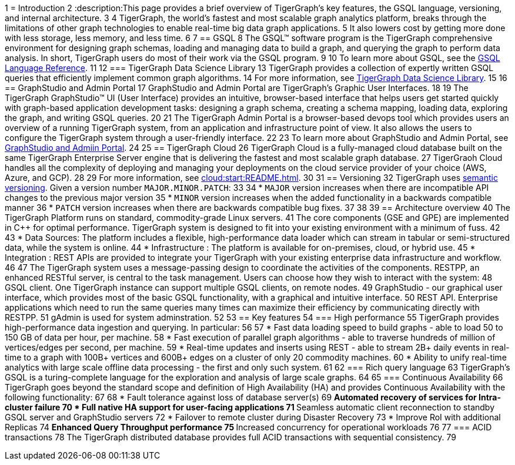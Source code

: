 1 = Introduction
2 :description:This page provides a brief overview of TigerGraph's key features, the GSQL language, versioning, and internal architecture.
3 
4 TigerGraph, the world's fastest and most scalable graph analytics platform, breaks through the limitations of other graph technologies to enable real-time big data graph applications. 
5 It also lowers cost by getting more done with less storage, less memory, and less time.
6 
7 == GSQL
8 The GSQL™ software program is the TigerGraph comprehensive environment for designing graph schemas, loading and managing data to build a graph, and querying the graph to perform data analysis.  In short, TigerGraph users do most of their work via the GSQL program. 
9 
10 To learn more about GSQL, see the xref:gsql-ref:intro:intro.adoc[GSQL Language Reference].
11 
12 === TigerGraph Data Science Library
13 TigerGraph provides a collection of expertly written GSQL queries that efficiently implement common graph algorithms.
14 For more information, see xref:graph-ml:intro:overview.adoc[TigerGraph Data Science Library].
15 
16 == GraphStudio and Admin Portal
17 GraphStudio and Admin Portal are TigerGraph's Graphic User Interfaces. 
18 
19 The TigerGraph GraphStudio™ UI (User Interface) provides an intuitive, browser-based interface that helps users get started quickly with graph-based application development tasks: designing a graph schema, creating a schema mapping, loading data, exploring the graph, and writing GSQL queries. 
20 
21 The TigerGraph Admin Portal is a browser-based devops tool which provides users an overview of a running TigerGraph system, from an application and infrastructure point of view. It also allows the users to configure the TigerGraph system through a user-friendly interface. 
22 
23 To learn more about GraphStudio and Admin Portal, see xref:gui:graphstudio:overview.adoc[GraphStudio and Admiin Portal].
24 
25 == TigerGraph Cloud
26 TigerGraph Cloud is a fully-managed cloud database built on the same TigerGraph Enterprise Server engine that is delivering the fastest and most scalable graph database.
27 TigerGraoh Cloud handles all the complexity of deploying and managing your deployments on the cloud service provider of your choice (AWS, Azure, and GCP).
28 
29 For more information, see xref:cloud:start:README.adoc[].
30 
31 == Versioning
32 TigerGraph uses https://semver.org/[semantic versioning]. Given a version number `MAJOR.MINOR.PATCH`:
33 
34 * `MAJOR` version increases when there are incompatible API changes to the previous major version
35 * `MINOR` version increases when the added functionality in a backwards compatible manner
36 * `PATCH` version increases when there are backwards compatible bug fixes.
37 
38 
39 == Architecture overview
40 The TigerGraph Platform runs on standard, commodity-grade Linux servers. 
41 The core components (GSE and GPE) are implemented in C++ for optimal performance. TigerGraph system is designed to fit into your existing environment with a minimum of fuss.
42 
43 * Data Sources: The platform includes a flexible, high-performance data loader which can stream in tabular or semi-structured data, while the system is online.
44 * Infrastructure : The platform is available for on-premises, cloud, or hybrid use.
45 * Integration : REST APIs are provided to integrate your TigerGraph with your existing enterprise data infrastructure and workflow.
46 
47 The TigerGraph system uses a message-passing design to coordinate the activities of the components. RESTPP, an enhanced RESTful server, is central to the task management. Users can choose how they wish to interact with the system:
48 GSQL client.  One TigerGraph instance can support multiple GSQL clients, on remote nodes.
49 GraphStudio - our graphical user interface, which provides most of the basic GSQL functionality, with a graphical and intuitive interface.
50 REST API. Enterprise applications which need to run the same queries many times can maximize their efficiency by communicating directly with RESTPP.
51 gAdmin is used for system adminstration.
52 
53 == Key features
54 === High performance
55 TigerGraph provides high-performance data ingestion and querying. In particular:
56 
57 * Fast data loading speed to build graphs - able to load 50 to 150 GB of data per hour, per machine.
58 * Fast execution of parallel graph algorithms - able to traverse hundreds of million of vertices/edges per second, per machine.
59 * Real-time updates and inserts using REST - able to stream 2B+ daily events in real-time to a graph with 100B+ vertices and 600B+ edges on a cluster of only 20 commodity machines.
60 * Ability to unify real-time analytics with large scale offline data processing - the first and only such system.
61 
62 === Rich query language
63 TigerGraph's GSQL is a turing-complete language for the exploration and analysis of large scale graphs. 
64 
65 === Continuous Availability
66 TigerGraph goes beyond the standard scope and definition of High Availability (HA) and provides Continuous Availability with the following functionality: 
67 
68 * Fault tolerance against loss of database server(s) 
69 ** Automated recovery of services for Intra-cluster failure
70 * Full native HA support for user-facing applications 
71 ** Seamless automatic client reconnection to standby GSQL server and GraphStudio servers 
72 * Failover to remote cluster during Disaster Recovery
73 * Improve RoI with additional Replicas
74 ** Enhanced Query Throughput performance
75 ** Increased concurrency for operational workloads
76 
77 === ACID transactions
78 The TigerGraph distributed database provides full ACID transactions with sequential consistency.
79 
